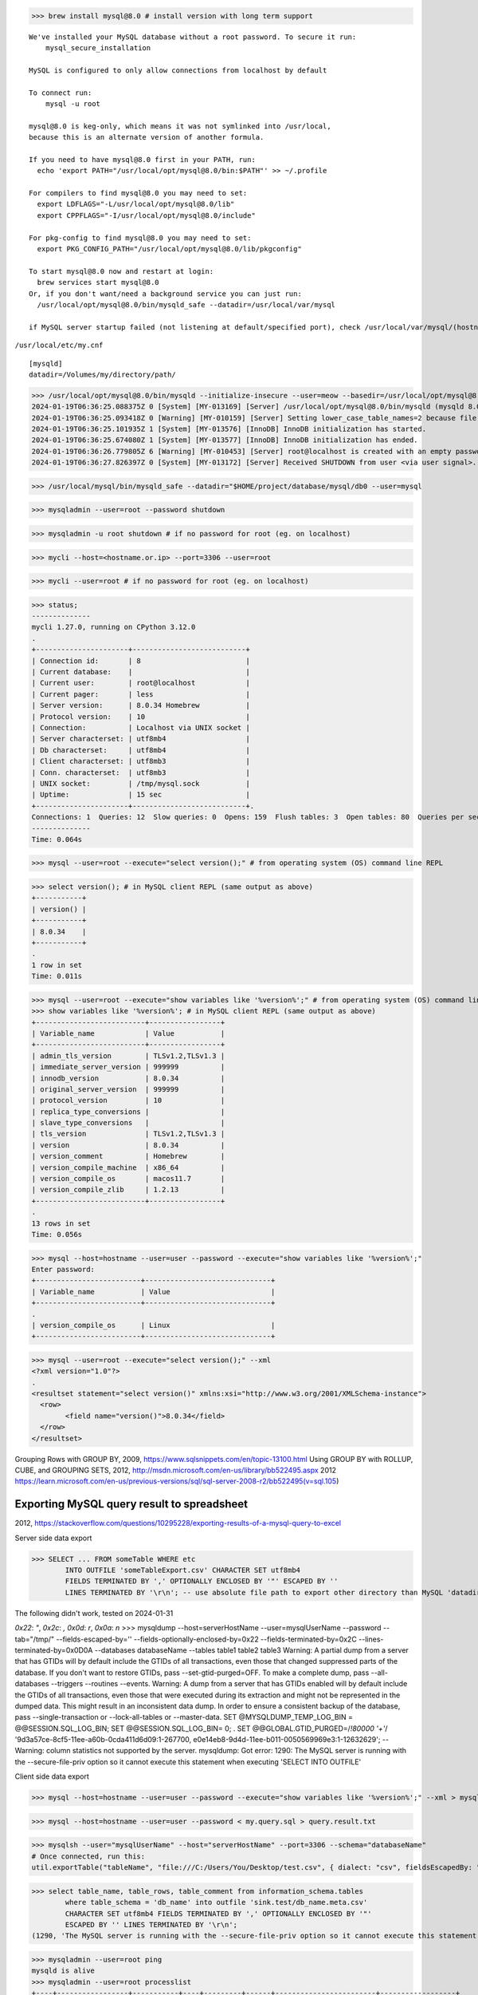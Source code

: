 >>> brew install mysql@8.0 # install version with long term support

::

 We've installed your MySQL database without a root password. To secure it run:
     mysql_secure_installation
 
 MySQL is configured to only allow connections from localhost by default
 
 To connect run:
     mysql -u root
 
 mysql@8.0 is keg-only, which means it was not symlinked into /usr/local,
 because this is an alternate version of another formula.
 
 If you need to have mysql@8.0 first in your PATH, run:
   echo 'export PATH="/usr/local/opt/mysql@8.0/bin:$PATH"' >> ~/.profile
 
 For compilers to find mysql@8.0 you may need to set:
   export LDFLAGS="-L/usr/local/opt/mysql@8.0/lib"
   export CPPFLAGS="-I/usr/local/opt/mysql@8.0/include"
 
 For pkg-config to find mysql@8.0 you may need to set:
   export PKG_CONFIG_PATH="/usr/local/opt/mysql@8.0/lib/pkgconfig"
 
 To start mysql@8.0 now and restart at login:
   brew services start mysql@8.0
 Or, if you don't want/need a background service you can just run:
   /usr/local/opt/mysql@8.0/bin/mysqld_safe --datadir=/usr/local/var/mysql
 
 if MySQL server startup failed (not listening at default/specified port), check /usr/local/var/mysql/(hostname).local.err log file for reason of failure.One case is that older MySQL server version can not started at datadir from newer version, with error log like "downgrade is not allowed'

``/usr/local/etc/my.cnf`` ::
 
 [mysqld]
 datadir=/Volumes/my/directory/path/

>>> /usr/local/opt/mysql@8.0/bin/mysqld --initialize-insecure --user=meow --basedir=/usr/local/opt/mysql@8.0 --datadir="$HOME/project/database/mysql/db0" --tmpdir=/tmp
2024-01-19T06:36:25.088375Z 0 [System] [MY-013169] [Server] /usr/local/opt/mysql@8.0/bin/mysqld (mysqld 8.0.34) initializing of server in progress as process 6613
2024-01-19T06:36:25.093418Z 0 [Warning] [MY-010159] [Server] Setting lower_case_table_names=2 because file system for .../project/database/mysql/db0/ is case insensitive
2024-01-19T06:36:25.101935Z 1 [System] [MY-013576] [InnoDB] InnoDB initialization has started.
2024-01-19T06:36:25.674080Z 1 [System] [MY-013577] [InnoDB] InnoDB initialization has ended.
2024-01-19T06:36:26.779805Z 6 [Warning] [MY-010453] [Server] root@localhost is created with an empty password ! Please consider switching off the --initialize-insecure option.
2024-01-19T06:36:27.826397Z 0 [System] [MY-013172] [Server] Received SHUTDOWN from user <via user signal>. Shutting down mysqld (Version: 8.0.34).

>>> /usr/local/mysql/bin/mysqld_safe --datadir="$HOME/project/database/mysql/db0 --user=mysql

>>> mysqladmin --user=root --password shutdown

>>> mysqladmin -u root shutdown # if no password for root (eg. on localhost)

>>> mycli --host=<hostname.or.ip> --port=3306 --user=root

>>> mycli --user=root # if no password for root (eg. on localhost)

>>> status;
--------------
mycli 1.27.0, running on CPython 3.12.0
.
+----------------------+---------------------------+
| Connection id:       | 8                         |
| Current database:    |                           |
| Current user:        | root@localhost            |
| Current pager:       | less                      |
| Server version:      | 8.0.34 Homebrew           |
| Protocol version:    | 10                        |
| Connection:          | Localhost via UNIX socket |
| Server characterset: | utf8mb4                   |
| Db characterset:     | utf8mb4                   |
| Client characterset: | utf8mb3                   |
| Conn. characterset:  | utf8mb3                   |
| UNIX socket:         | /tmp/mysql.sock           |
| Uptime:              | 15 sec                    |
+----------------------+---------------------------+.
Connections: 1  Queries: 12  Slow queries: 0  Opens: 159  Flush tables: 3  Open tables: 80  Queries per second avg: 0.800
--------------
Time: 0.064s

>>> mysql --user=root --execute="select version();" # from operating system (OS) command line REPL

>>> select version(); # in MySQL client REPL (same output as above)
+-----------+
| version() |
+-----------+
| 8.0.34    |
+-----------+
.
1 row in set
Time: 0.011s

>>> mysql --user=root --execute="show variables like '%version%';" # from operating system (OS) command line REPL
>>> show variables like '%version%'; # in MySQL client REPL (same output as above)
+--------------------------+-----------------+
| Variable_name            | Value           |
+--------------------------+-----------------+
| admin_tls_version        | TLSv1.2,TLSv1.3 |
| immediate_server_version | 999999          |
| innodb_version           | 8.0.34          |
| original_server_version  | 999999          |
| protocol_version         | 10              |
| replica_type_conversions |                 |
| slave_type_conversions   |                 |
| tls_version              | TLSv1.2,TLSv1.3 |
| version                  | 8.0.34          |
| version_comment          | Homebrew        |
| version_compile_machine  | x86_64          |
| version_compile_os       | macos11.7       |
| version_compile_zlib     | 1.2.13          |
+--------------------------+-----------------+
.
13 rows in set
Time: 0.056s

>>> mysql --host=hostname --user=user --password --execute="show variables like '%version%';"
Enter password:
+-------------------------+------------------------------+
| Variable_name           | Value                        |
+-------------------------+------------------------------+
.
| version_compile_os      | Linux                        |
+-------------------------+------------------------------+

>>> mysql --user=root --execute="select version();" --xml
<?xml version="1.0"?>
.
<resultset statement="select version()" xmlns:xsi="http://www.w3.org/2001/XMLSchema-instance">
  <row>
        <field name="version()">8.0.34</field>
  </row>
</resultset>

Grouping Rows with GROUP BY, 2009, https://www.sqlsnippets.com/en/topic-13100.html
Using GROUP BY with ROLLUP, CUBE, and GROUPING SETS, 2012, http://msdn.microsoft.com/en-us/library/bb522495.aspx
2012 https://learn.microsoft.com/en-us/previous-versions/sql/sql-server-2008-r2/bb522495(v=sql.105)

Exporting MySQL query result to spreadsheet
================================================

2012, https://stackoverflow.com/questions/10295228/exporting-results-of-a-mysql-query-to-excel

Server side data export

>>> SELECT ... FROM someTable WHERE etc
	INTO OUTFILE 'someTableExport.csv' CHARACTER SET utf8mb4
	FIELDS TERMINATED BY ',' OPTIONALLY ENCLOSED BY '"' ESCAPED BY ''
	LINES TERMINATED BY '\r\n'; -- use absolute file path to export other directory than MySQL 'datadir';

The following didn't work, tested on 2024-01-31

`0x22`: `"`, `0x2c`: `,` `0x0d`: `\r`, `0x0a`: `\n`
>>> mysqldump --host=serverHostName --user=mysqlUserName --password --tab="/tmp/" --fields-escaped-by='' --fields-optionally-enclosed-by=0x22 --fields-terminated-by=0x2C --lines-terminated-by=0x0D0A --databases databaseName --tables table1 table2 table3
Warning: A partial dump from a server that has GTIDs will by default include the GTIDs of all transactions, even those that changed suppressed parts of the database. If you don't want to restore GTIDs, pass --set-gtid-purged=OFF. To make a complete dump, pass --all-databases --triggers --routines --events.
Warning: A dump from a server that has GTIDs enabled will by default include the GTIDs of all transactions, even those that were executed during its extraction and might not be represented in the dumped data. This might result in an inconsistent data dump.
In order to ensure a consistent backup of the database, pass --single-transaction or --lock-all-tables or --master-data.
SET @MYSQLDUMP_TEMP_LOG_BIN = @@SESSION.SQL_LOG_BIN;
SET @@SESSION.SQL_LOG_BIN= 0;
.
SET @@GLOBAL.GTID_PURGED=/*!80000 '+'*/ '9d3a57ce-8cf5-11ee-a60b-0cda411d6d09:1-267700,
e0e14eb8-9d4d-11ee-b011-0050569969e3:1-12632629';
-- Warning: column statistics not supported by the server.
mysqldump: Got error: 1290: The MySQL server is running with the --secure-file-priv option so it cannot execute this statement when executing 'SELECT INTO OUTFILE'

Client side data export

>>> mysql --host=hostname --user=user --password --execute="show variables like '%version%';" --xml > mysql.server.version.info.xml

>>> mysql --host=hostname --user=user --password < my.query.sql > query.result.txt

>>> mysqlsh --user="mysqlUserName" --host="serverHostName" --port=3306 --schema="databaseName"
# Once connected, run this:
util.exportTable("tableName", "file:///C:/Users/You/Desktop/test.csv", { dialect: "csv", fieldsEscapedBy: ""})

>>> select table_name, table_rows, table_comment from information_schema.tables
	where table_schema = 'db_name' into outfile 'sink.test/db_name.meta.csv'
	CHARACTER SET utf8mb4 FIELDS TERMINATED BY ',' OPTIONALLY ENCLOSED BY '"'
	ESCAPED BY '' LINES TERMINATED BY '\r\n';
(1290, 'The MySQL server is running with the --secure-file-priv option so it cannot execute this statement')

>>> mysqladmin --user=root ping
mysqld is alive
>>> mysqladmin --user=root processlist
+----+-----------------+-----------+----+---------+------+------------------------+------------------+
| Id | User            | Host      | db | Command | Time | State                  | Info             |
+----+-----------------+-----------+----+---------+------+------------------------+------------------+
| 5  | event_scheduler | localhost |    | Daemon  | 5305 | Waiting on empty queue |                  |
| 17 | root            | localhost |    | Query   | 0    | init                   | show processlist |
+----+-----------------+-----------+----+---------+------+------------------------+------------------+

>>> mysqladmin --user=root status
Uptime: 5398  Threads: 2  Questions: 37  Slow queries: 0  Opens: 176  Flush tables: 3  Open tables: 97  Queries per second avg: 0.006

>>> mysqladmin --user=root version
mysqladmin  Ver 8.0.34 for macos11.7 on x86_64 (Homebrew)
Copyright (c) 2000, 2023, Oracle and/or its affiliates.
.
Server version          8.0.34
Protocol version        10
Connection              Localhost via UNIX socket
UNIX socket             /tmp/mysql.sock
Uptime:                 1 hour 30 min 52 sec
.
Threads: 2  Questions: 39  Slow queries: 0  Opens: 176  Flush tables: 3  Open tables: 97  Queries per second avg: 0.007

Reference
------------

Reset MySQL Root Password in Mac OS, 2024, https://gist.github.com/zubaer-ahammed/c81c9a0e37adc1cb9a6cdc61c4190f52

2010, https://stackoverflow.com/questions/3938966/how-can-i-access-the-table-comment-from-a-mysql-table

https://dev.mysql.com/doc/mysql-infoschema-excerpt/8.0/en/information-schema-tables-table.html

Oracle Lifetime Support policy, https://www.oracle.com/support/lifetime-support/

10.10.1 Unicode Character Sets, https://dev.mysql.com/doc/refman/8.0/en/charset-unicode-sets.html

11.3.2 The CHAR and VARCHAR Types, https://dev.mysql.com/doc/refman/8.0/en/char.html

Limits on Table Column Count and Row Size, https://dev.mysql.com/doc/refman/8.0/en/column-count-limit.html

11.6 Data Type Default Values, https://dev.mysql.com/doc/refman/8.0/en/data-type-defaults.html

import data to MySQL database, https://dev.mysql.com/doc/refman/8.0/en/load-data.html

Chapter 15 https://dev.mysql.com/doc/refman/8.0/en/innodb-storage-engine.html

https://mariadb.com/kb/en/aria-storage-engine/

